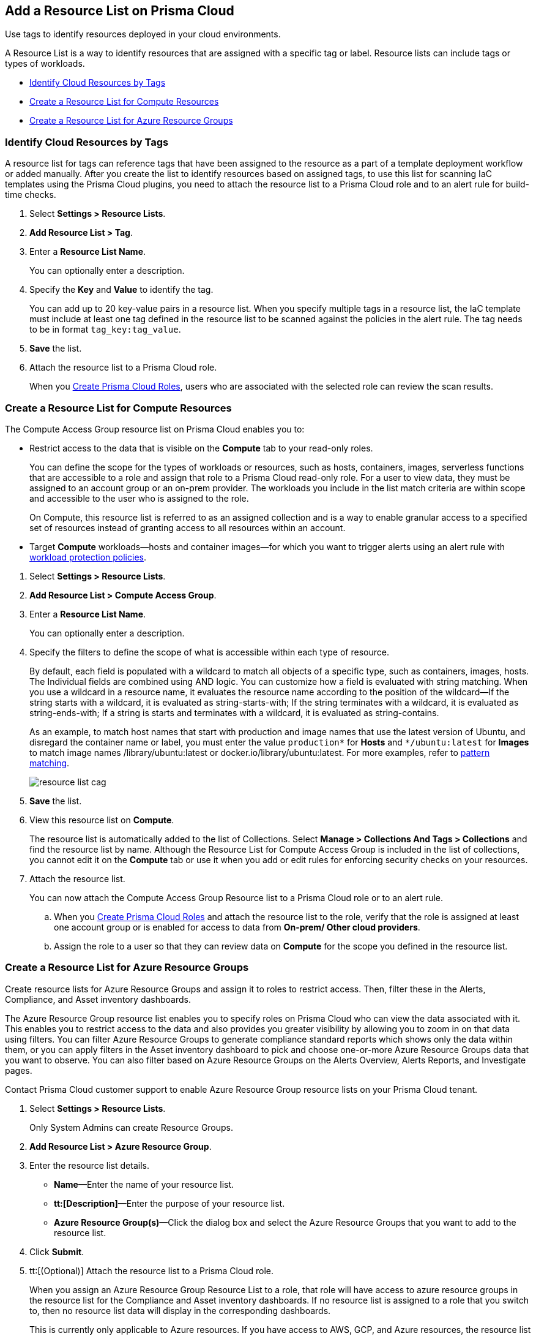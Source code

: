 [#id0d4b823b-0b56-4562-9014-a03a0b12e67f]
== Add a Resource List on Prisma Cloud

Use tags to identify resources deployed in your cloud environments.

A Resource List is a way to identify resources that are assigned with a specific tag or label. Resource lists can include tags or types of workloads.

* xref:#id334bfb12-8cbe-460e-8698-fc4994e61b69[Identify Cloud Resources by Tags]
* xref:#idd0ab9614-5daa-40b4-91cd-9bee6f70f2e6[Create a Resource List for Compute Resources]
* xref:#id814aa2ea-b823-4727-93ea-010ccf9edd44[Create a Resource List for Azure Resource Groups]


[.task]
[#id334bfb12-8cbe-460e-8698-fc4994e61b69]
=== Identify Cloud Resources by Tags

A resource list for tags can reference tags that have been assigned to the resource as a part of a template deployment workflow or added manually. After you create the list to identify resources based on assigned tags, to use this list for scanning IaC templates using the Prisma Cloud plugins, you need to attach the resource list to a Prisma Cloud role and to an alert rule for build-time checks.

[.procedure]
. Select *Settings > Resource Lists*.

. *Add Resource List > Tag*.

. Enter a *Resource List Name*.
+
You can optionally enter a description.

. Specify the *Key* and *Value* to identify the tag.
+
You can add up to 20 key-value pairs in a resource list. When you specify multiple tags in a resource list, the IaC template must include at least one tag defined in the resource list to be scanned against the policies in the alert rule. The tag needs to be in format `tag_key:tag_value`.

. *Save* the list.

. Attach the resource list to a Prisma Cloud role.
+
When you xref:create-prisma-cloud-roles.adoc#id6d0b3093-c30c-41c4-8757-2efbdf7970c8[Create Prisma Cloud Roles], users who are associated with the selected role can review the scan results.


[.task]
[#idd0ab9614-5daa-40b4-91cd-9bee6f70f2e6]
=== Create a Resource List for Compute Resources

The Compute Access Group resource list on Prisma Cloud enables you to:

* Restrict access to the data that is visible on the *Compute* tab to your read-only roles.
+
You can define the scope for the types of workloads or resources, such as hosts, containers, images, serverless functions that are accessible to a role and assign that role to a Prisma Cloud read-only role. For a user to view data, they must be assigned to an account group or an on-prem provider. The workloads you include in the list match criteria are within scope and accessible to the user who is assigned to the role.
+
On Compute, this resource list is referred to as an assigned collection and is a way to enable granular access to a specified set of resources instead of granting access to all resources within an account.

* Target *Compute* workloads—hosts and container images—for which you want to trigger alerts using an alert rule with xref:../prisma-cloud-policies/workload-protection-policies.adoc[workload protection policies].


[.procedure]
. Select *Settings > Resource Lists*.

. *Add Resource List > Compute Access Group*.

. Enter a *Resource List Name*.
+
You can optionally enter a description.

. Specify the filters to define the scope of what is accessible within each type of resource.
+
By default, each field is populated with a wildcard to match all objects of a specific type, such as containers, images, hosts. The Individual fields are combined using AND logic. You can customize how a field is evaluated with string matching. When you use a wildcard in a resource name, it evaluates the resource name according to the position of the wildcard—If the string starts with a wildcard, it is evaluated as string-starts-with; If the string terminates with a wildcard, it is evaluated as string-ends-with; If a string is starts and terminates with a wildcard, it is evaluated as string-contains.
+
As an example, to match host names that start with production and image names that use the latest version of Ubuntu, and disregard the container name or label, you must enter the value `production{asterisk}` for *Hosts* and `{asterisk}/ubuntu:latest` for *Images* to match image names /library/ubuntu:latest or docker.io/library/ubuntu:latest. For more examples, refer to https://docs.paloaltonetworks.com/prisma/prisma-cloud/prisma-cloud-admin-compute/configure/rule_ordering_pattern_matching.html[pattern matching].
+
image::resource-list-cag.png[scale=30]

. *Save* the list.

. View this resource list on *Compute*.
+
The resource list is automatically added to the list of Collections. Select *Manage > Collections And Tags > Collections* and find the resource list by name. Although the Resource List for Compute Access Group is included in the list of collections, you cannot edit it on the *Compute* tab or use it when you add or edit rules for enforcing security checks on your resources.

. Attach the resource list.
+
You can now attach the Compute Access Group Resource list to a Prisma Cloud role or to an alert rule.
+
.. When you xref:create-prisma-cloud-roles.adoc#id6d0b3093-c30c-41c4-8757-2efbdf7970c8[Create Prisma Cloud Roles] and attach the resource list to the role, verify that the role is assigned at least one account group or is enabled for access to data from *On-prem/ Other cloud providers*.

.. Assign the role to a user so that they can review data on *Compute* for the scope you defined in the resource list.


[.task]
[#id814aa2ea-b823-4727-93ea-010ccf9edd44]
=== Create a Resource List for Azure Resource Groups

Create resource lists for Azure Resource Groups and assign it to roles to restrict access. Then, filter these in the Alerts, Compliance, and Asset inventory dashboards.

The Azure Resource Group resource list enables you to specify roles on Prisma Cloud who can view the data associated with it. This enables you to restrict access to the data and also provides you greater visibility by allowing you to zoom in on that data using filters. You can filter Azure Resource Groups to generate compliance standard reports which shows only the data within them, or you can apply filters in the Asset inventory dashboard to pick and choose one-or-more Azure Resource Groups data that you want to observe. You can also filter based on Azure Resource Groups on the Alerts Overview, Alerts Reports, and Investigate pages.

Contact Prisma Cloud customer support to enable Azure Resource Group resource lists on your Prisma Cloud tenant.

[.procedure]
. Select *Settings > Resource Lists*.
+
Only System Admins can create Resource Groups.

. *Add Resource List > Azure Resource Group*.

. Enter the resource list details.
+
* *Name*—Enter the name of your resource list.
* *tt:[Description]*—Enter the purpose of your resource list.
* *Azure Resource Group(s)*—Click the dialog box and select the Azure Resource Groups that you want to add to the resource list.

. Click *Submit*.

. tt:[(Optional)] Attach the resource list to a Prisma Cloud role.
+
When you assign an Azure Resource Group Resource List to a role, that role will have access to azure resource groups in the resource list for the Compliance and Asset inventory dashboards. If no resource list is assigned to a role that you switch to, then no resource list data will display in the corresponding dashboards.
+
This is currently only applicable to Azure resources. If you have access to AWS, GCP, and Azure resources, the resource list filtering will only apply to the Azure resources, however you will still have access to the AWS and GCP data.

. Filter the resource list to view data on the Compliance and Asset Inventory dashboards.

.. Apply a filter on the Compliance dashboard.
+
* Select *Compliance > Overview* and click the plus icon (image:filter-plus-icon.png[scale=45]) to view and add filter menu items.
* Select *Azure Resource Group* to view the resource list data associated with your role.
+
image::compliance-azure-resource-group-1.png[scale=30]

. Apply a filter on the Asset inventory dashboard.
+
* Select *Inventory > Assets* and click the plus icon to view and add filter menu items.
* Select *Azure Resource Group* to view the resource list data associated with your role.
+
image::asset-inventory-azure-resource-group-2.png[scale=30]
+
The Azure resources you see on the Asset Inventory page belong to the resource lists that are attached to your role. If you have access to accounts belonging to other cloud types, such as AWS or GCP, those resources are not filtered and you will see all the data associated with those cloud types.

. Apply a filter on the *Investigate* page.
+
* Select *Investigate*.
* Enter your config query in the search bar: `config from cloud.resource where azure.resource.group = `The resource group is not auto-suggested because the list of resource groups can be very long. You have to manually enter the resource group.
* You can also filter based multiple resource groups: `config from cloud.resource where azure.resource.group IN (’resource-group1’) AND (’resource-group2’)`
